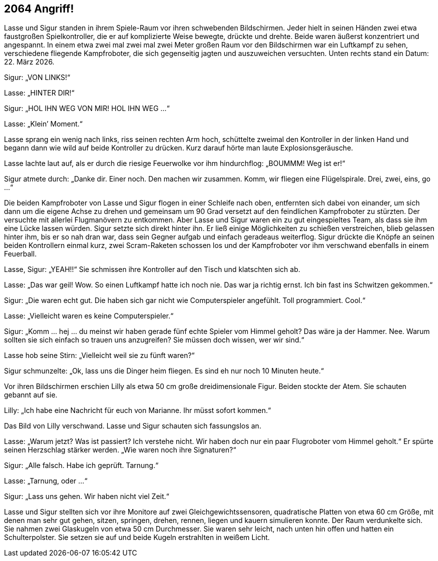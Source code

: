 == [big-number]#2064# Angriff!

[text-caps]#Lasse und Sigur# standen in ihrem Spiele-Raum vor ihren schwebenden Bildschirmen.
Jeder hielt in seinen Händen zwei etwa faustgroßen Spielkontroller, die er auf komplizierte Weise bewegte, drückte und drehte.
Beide waren äußerst konzentriert und angespannt.
In einem etwa zwei mal zwei mal zwei Meter großen Raum vor den Bildschirmen war ein Luftkampf zu sehen, verschiedene fliegende Kampfroboter, die sich gegenseitig jagten und auszuweichen versuchten.
Unten rechts stand ein Datum: 22.
März 2026.

Sigur: „VON LINKS!“

Lasse: „HINTER DIR!“

Sigur: „HOL IHN WEG VON MIR! HOL IHN WEG …“

Lasse: „Klein’ Moment.“

Lasse sprang ein wenig nach links, riss seinen rechten Arm hoch, schüttelte zweimal den Kontroller in der linken Hand und begann dann wie wild auf beide Kontroller zu drücken.
Kurz darauf hörte man laute Explosionsgeräusche.

Lasse lachte laut auf, als er durch die riesige Feuerwolke vor ihm hindurchflog: „BOUMMM! Weg ist er!“

Sigur atmete durch: „Danke dir.
Einer noch.
Den machen wir zusammen.
Komm, wir fliegen eine Flügelspirale.
Drei, zwei, eins, go …“

Die beiden Kampfroboter von Lasse und Sigur flogen in einer Schleife nach oben, entfernten sich dabei von einander, um sich dann um die eigene Achse zu drehen und gemeinsam um 90 Grad versetzt auf den feindlichen Kampfroboter zu stürzten.
Der versuchte mit allerlei Flugmanövern zu entkommen.
Aber Lasse und Sigur waren ein zu gut eingespieltes Team, als dass sie ihm eine Lücke lassen würden.
Sigur setzte sich direkt hinter ihn.
Er ließ einige Möglichkeiten zu schießen verstreichen, blieb gelassen hinter ihm, bis er so nah dran war, dass sein Gegner aufgab und einfach geradeaus weiterflog.
Sigur drückte die Knöpfe an seinen beiden Kontrollern einmal kurz, zwei Scram-Raketen schossen los und der Kampfroboter vor ihm verschwand ebenfalls in einem Feuerball.

Lasse, Sigur: „YEAH!!“ Sie schmissen ihre Kontroller auf den Tisch und klatschten sich ab.

Lasse: „Das war geil! Wow.
So einen Luftkampf hatte ich noch nie.
Das war ja richtig ernst.
Ich bin fast ins Schwitzen gekommen.“

Sigur: „Die waren echt gut.
Die haben sich gar nicht wie Computerspieler angefühlt.
Toll programmiert.
Cool.“

Lasse: „Vielleicht waren es keine Computerspieler.“

Sigur: „Komm … hej … du meinst wir haben gerade fünf echte Spieler vom Himmel geholt? Das wäre ja der Hammer.
Nee.
Warum sollten sie sich einfach so trauen uns anzugreifen? Sie müssen doch wissen, wer wir sind.“

Lasse hob seine Stirn: „Vielleicht weil sie zu fünft waren?“

Sigur schmunzelte: „Ok, lass uns die Dinger heim fliegen.
Es sind eh nur noch 10 Minuten heute.“

Vor ihren Bildschirmen erschien Lilly als etwa 50 cm große dreidimensionale Figur.
Beiden stockte der Atem.
Sie schauten gebannt auf sie.

Lilly: „Ich habe eine Nachricht für euch von Marianne.
Ihr müsst sofort kommen.“

Das Bild von Lilly verschwand.
Lasse und Sigur schauten sich fassungslos an.

Lasse: „Warum jetzt? Was ist passiert? Ich verstehe nicht.
Wir haben doch nur ein paar Flugroboter vom Himmel geholt.“ Er spürte seinen Herzschlag stärker werden.
„Wie waren noch ihre Signaturen?“

Sigur: „Alle falsch.
Habe ich geprüft.
Tarnung.“

Lasse: „Tarnung, oder …“

Sigur: „Lass uns gehen.
Wir haben nicht viel Zeit.“

Lasse und Sigur stellten sich vor ihre Monitore auf zwei Gleichgewichtssensoren, quadratische Platten von etwa 60 cm Größe, mit denen man sehr gut gehen, sitzen, springen, drehen, rennen, liegen und kauern simulieren konnte.
Der Raum verdunkelte sich.
Sie nahmen zwei Glaskugeln von etwa 50 cm Durchmesser.
Sie waren sehr leicht, nach unten hin offen und hatten ein Schulterpolster.
Sie setzen sie auf und beide Kugeln erstrahlten in weißem Licht.
